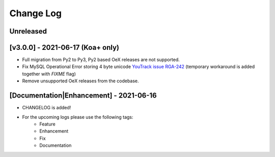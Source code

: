Change Log
__________

..
   All enhancements and patches to rg instructor analytics will be documented
   in this file.  It adheres to the structure of https://keepachangelog.com/ ,
   but in reStructuredText instead of Markdown (for ease of incorporation into
   Sphinx documentation and the PyPI description).

   This project adheres to Semantic Versioning (https://semver.org/).

.. There should always be an "Unreleased" section for changes pending release.

Unreleased
~~~~~~~~~~

[v3.0.0] - 2021-06-17 (Koa+ only)
~~~~~~~~~~~~~~~~~~~~~~~~~~~~~~~~~

* Full migration from Py2 to Py3, Py2 based OeX releases are not supported.
* Fix MySQL Operational Error storing 4 byte unicode
  `YouTrack issue RGA-242 <https://youtrack.raccoongang.com/issue/RGA-242?p=RGA2-424>`_
  (temporary workaround is added together with `FIXME` flag)
* Remove unsupported OeX releases from the codebase.

[Documentation|Enhancement] - 2021-06-16
~~~~~~~~~~~~~~~~~~~~~~~~~~~~~~~~~~~~~~~~
* CHANGELOG is added!

* For the upcoming logs please use the following tags:
   * Feature
   * Enhancement
   * Fix
   * Documentation
